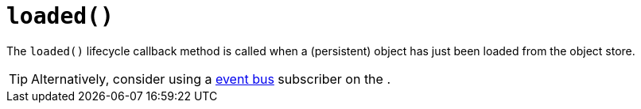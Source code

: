 [[loaded]]
= `loaded()`

:Notice: Licensed to the Apache Software Foundation (ASF) under one or more contributor license agreements. See the NOTICE file distributed with this work for additional information regarding copyright ownership. The ASF licenses this file to you under the Apache License, Version 2.0 (the "License"); you may not use this file except in compliance with the License. You may obtain a copy of the License at. http://www.apache.org/licenses/LICENSE-2.0 . Unless required by applicable law or agreed to in writing, software distributed under the License is distributed on an "AS IS" BASIS, WITHOUT WARRANTIES OR  CONDITIONS OF ANY KIND, either express or implied. See the License for the specific language governing permissions and limitations under the License.



The `loaded()` lifecycle callback method is called when a (persistent) object has just been loaded from the object store.


[TIP]
====
Alternatively, consider using a xref:refguide:applib-svc:EventBusService.adoc[event bus] subscriber on the .
====
